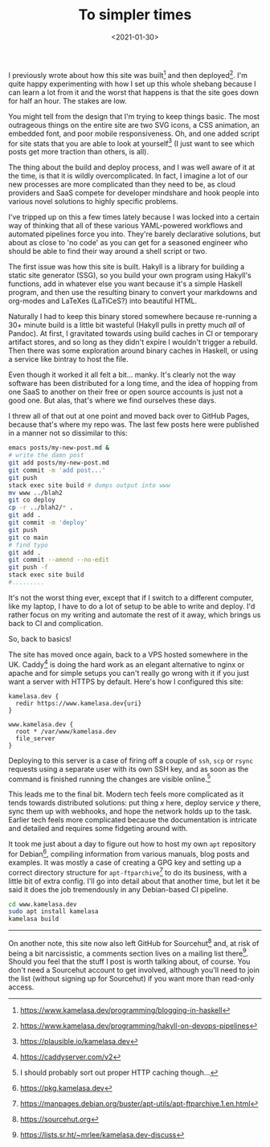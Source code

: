 #+TITLE: To simpler times
#+DATE: <2021-01-30>
:PROPERTIES:
:CATEGORY: programming
:END:

I previously wrote about how this site was built[fn:1] and then deployed[fn:2]. I'm quite happy experimenting with how I set up this whole shebang because I can learn a lot from it and the worst that happens is that the site goes down for half an hour. The stakes are low.

You might tell from the design that I'm trying to keep things basic. The most outrageous things on the entire site are two SVG icons, a CSS animation, an embedded font, and poor mobile responsiveness. Oh, and one added script for site stats that you are able to look at yourself[fn:3] (I just want to see which posts get more traction than others, is all).

The thing about the build and deploy process, and I was well aware of it at the time, is that it is wildly overcomplicated. In fact, I imagine a lot of our new processes are more complicated than they need to be, as cloud providers and SaaS compete for developer mindshare and hook people into various novel solutions to highly specific problems.

I've tripped up on this a few times lately because I was locked into a certain way of thinking that all of these various YAML-powered workflows and automated pipelines force you into. They're barely declarative solutions, but about as close to 'no code' as you can get for a seasoned engineer who should be able to find their way around a shell script or two.

The first issue was how this site is built. Hakyll is a library for building a static site generator (SSG), so you build your own program using Hakyll's functions, add in whatever else you want because it's a simple Haskell program, and then use the resulting binary to convert your markdowns and org-modes and LaTeXes (LaTiCeS?) into beautiful HTML.

Naturally I had to keep this binary stored somewhere because re-running a 30+ minute build is a little bit wasteful (Hakyll pulls in pretty much /all/ of Pandoc). At first, I gravitated towards using build caches in CI or temporary artifact stores, and so long as they didn't expire I wouldn't trigger a rebuild. Then there was some exploration around binary caches in Haskell, or using a service like bintray to host the file.

Even though it worked it all felt a bit... manky. It's clearly not the way software has been distributed for a long time, and the idea of hopping from one SaaS to another on their free or open source accounts is just not a good one. But alas, that's where we find ourselves these days.

I threw all of that out at one point and moved back over to GitHub Pages, because that's where my repo was. The last few posts here were published in a manner not so dissimilar to this:

#+begin_src bash
  emacs posts/my-new-post.md &
  # write the damn post
  git add posts/my-new-post.md
  git commit -m 'add post...'
  git push
  stack exec site build # dumps output into www
  mv www ../blah2
  git co deploy
  cp -r ../blah2/* .
  git add .
  git commit -m 'deploy'
  git push
  git co main
  # find typo
  git add .
  git commit --amend --no-edit
  git push -f
  stack exec site build
  #.........
#+end_src

It's not the worst thing ever, except that if I switch to a different computer, like my laptop, I have to do a lot of setup to be able to write and deploy. I'd rather focus on my writing and automate the rest of it away, which brings us back to CI and complication.

So, back to basics!

The site has moved once again, back to a VPS hosted somewhere in the UK. Caddy[fn:4] is doing the hard work as an elegant alternative to nginx or apache and for simple setups you can't really go wrong with it if you just want a server with HTTPS by default. Here's how I configured this site:

#+begin_src caddy
  kamelasa.dev {
    redir https://www.kamelasa.dev{uri}
  }

  www.kamelasa.dev {
    root * /var/www/kamelasa.dev
    file_server
  }
#+end_src

Deploying to this server is a case of firing off a couple of ~ssh~, ~scp~ or ~rsync~ requests using a separate user with its own SSH key, and as soon as the command is finished running the changes are visible online.[fn:5]

This leads me to the final bit. Modern tech feels more complicated as it tends towards distributed solutions: put thing /x/ here, deploy service /y/ there, sync them up with webhooks, and hope the network holds up to the task. Earlier tech feels more complicated because the documentation is intricate and detailed and requires some fidgeting around with.

It took me just about a day to figure out how to host my own ~apt~ repository for Debian[fn:6], compiling information from various manuals, blog posts and examples. It was mostly a case of creating a GPG key and setting up a correct directory structure for ~apt-ftparchive~[fn:7] to do its business, with a little bit of extra config. I'll go into detail about that another time, but let it be said it does the job tremendously in any Debian-based CI pipeline.

#+begin_src bash
  cd www.kamelasa.dev
  sudo apt install kamelasa
  kamelasa build
#+end_src

-----

On another note, this site now also left GitHub for Sourcehut[fn:8] and, at risk of being a bit narcissistic, a comments section lives on a mailing list there[fn:9]. Should you feel that the stuff I post is worth talking about, of course. You don't need a Sourcehut account to get involved, although you'll need to join the list (without signing up for Sourcehut) if you want more than read-only access.


[fn:1] https://www.kamelasa.dev/programming/blogging-in-haskell
[fn:2] https://www.kamelasa.dev/programming/hakyll-on-devops-pipelines
[fn:3] https://plausible.io/kamelasa.dev
[fn:4] https://caddyserver.com/v2
[fn:5] I should probably sort out proper HTTP caching though...
[fn:6] https://pkg.kamelasa.dev
[fn:7] https://manpages.debian.org/buster/apt-utils/apt-ftparchive.1.en.html
[fn:8] https://sourcehut.org
[fn:9] https://lists.sr.ht/~mrlee/kamelasa.dev-discuss

